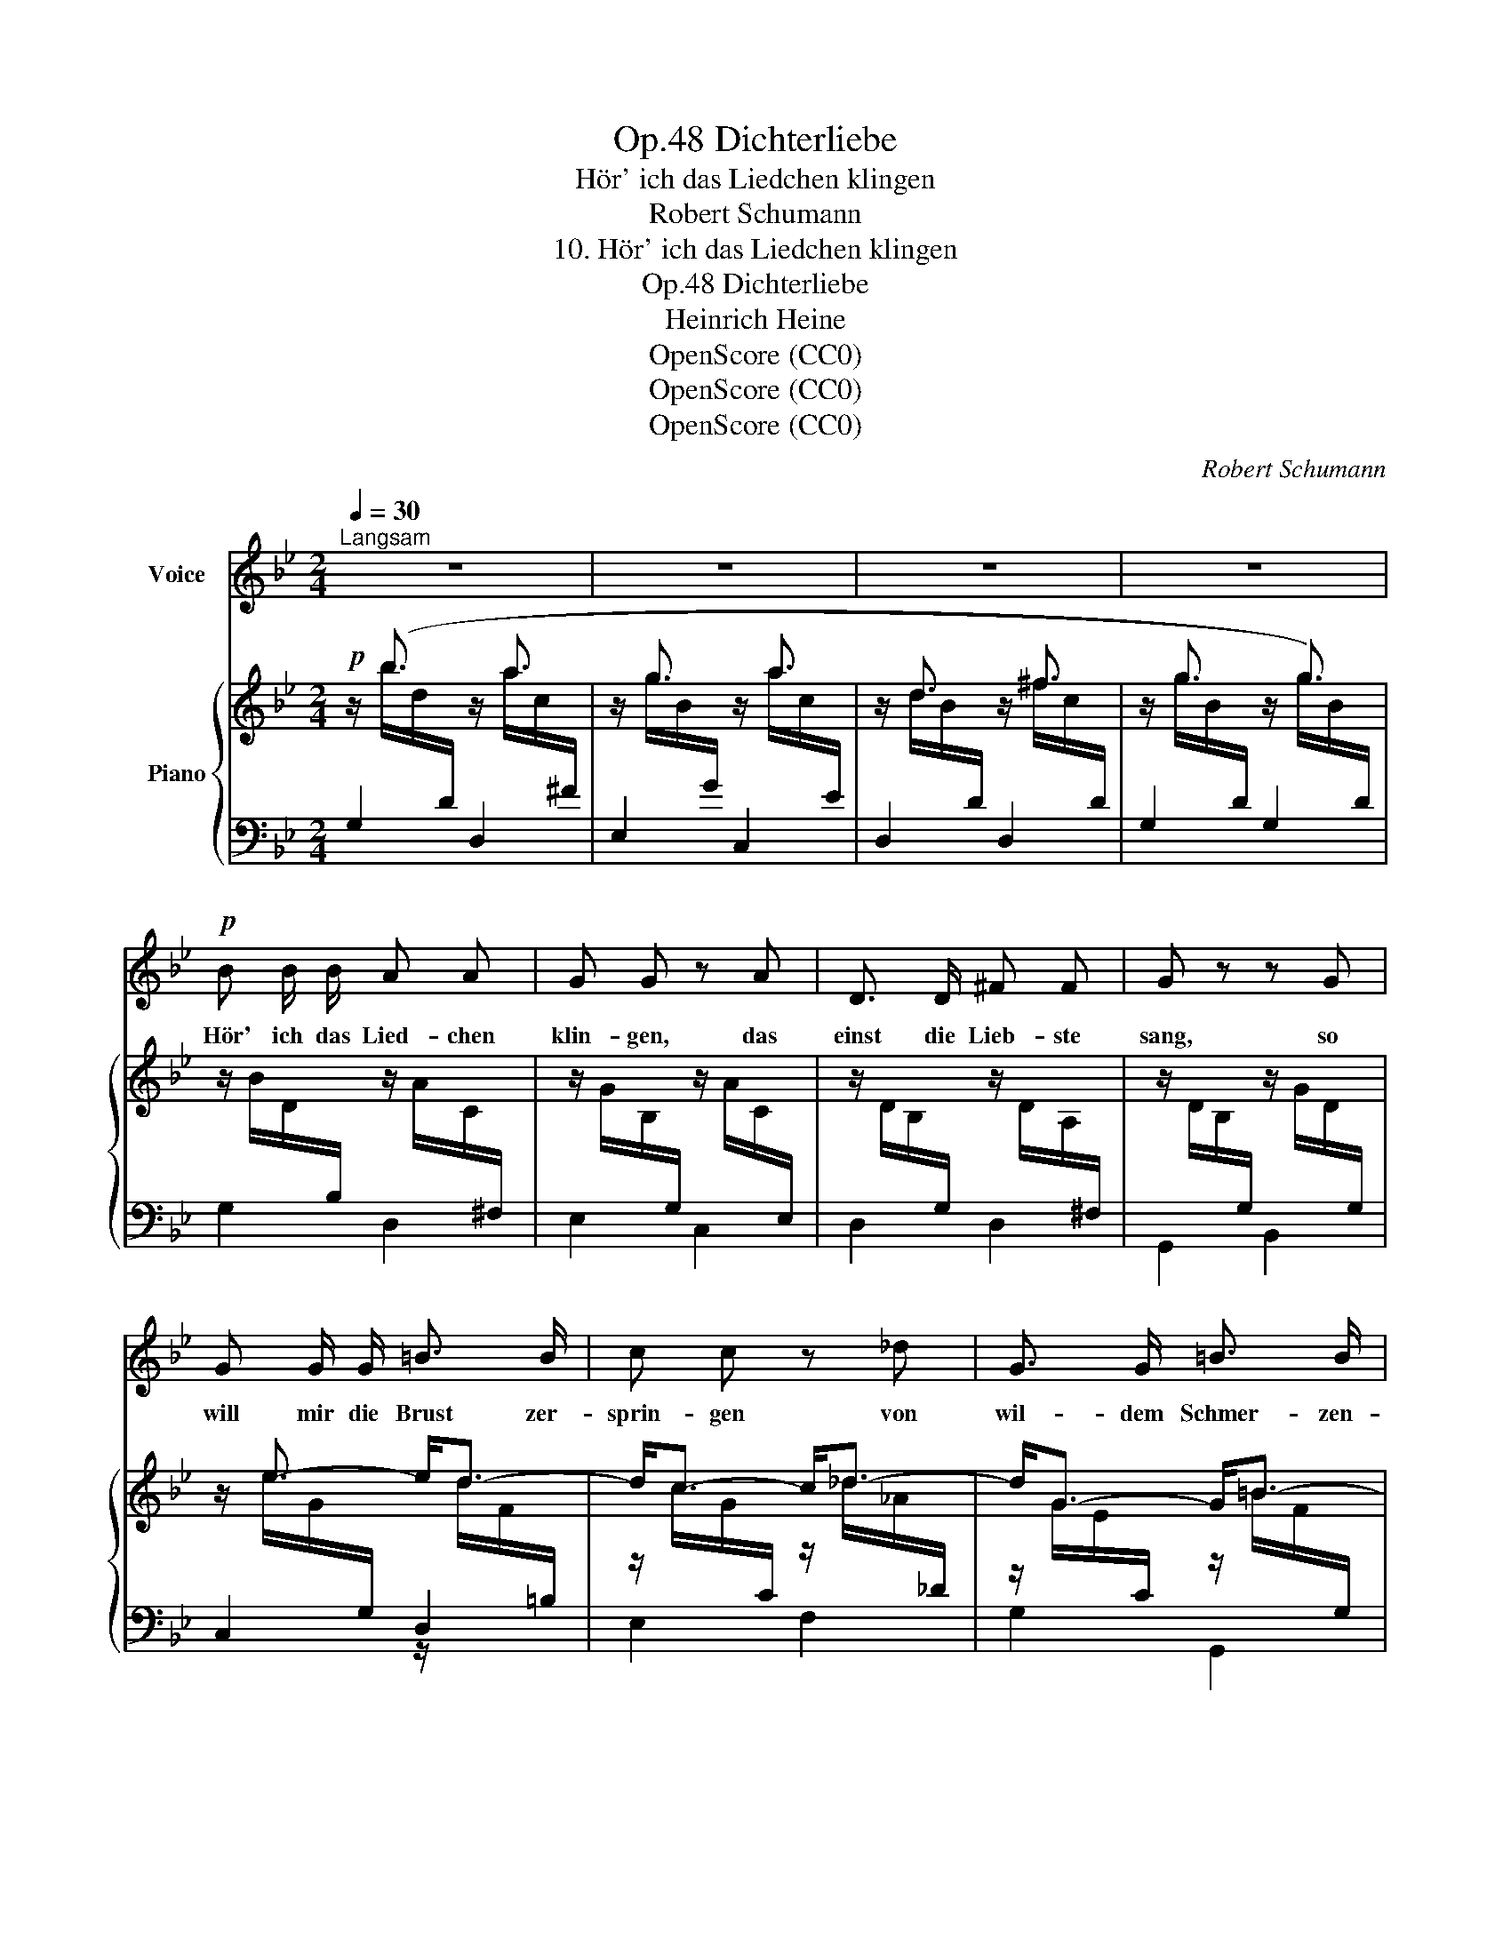 X:1
T:Dichterliebe, Op.48
T:Hör' ich das Liedchen klingen
T:Robert Schumann  
T: 10. Hör' ich das Liedchen klingen
T: Dichterliebe, Op.48 
T:Heinrich Heine
T:OpenScore (CC0)
T:OpenScore (CC0)
T:OpenScore (CC0)
C:Robert Schumann
Z:Heinrich Heine
Z:OpenScore (CC0)
%%score 1 { ( 2 5 6 ) | ( 3 4 ) }
L:1/8
Q:1/4=30
M:2/4
K:Bb
V:1 treble nm="Voice"
V:2 treble nm="Piano"
V:5 treble 
V:6 treble 
V:3 bass 
V:4 bass 
V:1
"^Langsam" z4 | z4 | z4 | z4 |!p! B B/ B/ A A | G G z A | D3/2 D/ ^F F | G z z G | %8
w: ||||Hör' ich das Lied- chen|klin- gen, das|einst die Lieb- ste|sang, so|
 G G/ G/ =B3/2 B/ | c c z _d | G3/2 G/ =B3/2 B/ | c2 z c | c F/ F/ F3/2 F/ | F B z B | %14
w: will mir die Brust zer-|sprin- gen von|wil- dem Schmer- zen-|drang. Es|treibt mich ein dunk- les|Seh- nen hin-|
 B3/2 E/ E E | (EA) z A | A3/2 A/ (A/4B/4 c) B/ | A G z G | B3/2 B/ A3/2 A/ | G2 z2 | z4 | z4 | %22
w: auf zur Wal- des-|höh', _ dort|löst sich auf _ _ in|Thrä- nen mein|ü- ber- gros- ses|Weh.|||
 z4 | z4 | z4 | z4 | z4 | z4 | z4 | z4 |] %30
w: ||||||||
V:2
!p! z/ (b3/2 z/ a3/2 | z/ g3/2 z/ a3/2 | z/ d3/2 z/ ^f3/2 | z/ g3/2 z/ g3/2) | %4
 z/ B/D/[I:staff +1]B,/[I:staff -1] z/ A/C/[I:staff +1]^F,/ | %5
[I:staff -1] z/ G/B,/[I:staff +1]G,/[I:staff -1] z/ A/C/[I:staff +1]E,/ | %6
[I:staff -1] z/ D/B,/[I:staff +1]G,/[I:staff -1] z/ D/A,/[I:staff +1]^F,/ | %7
[I:staff -1] z/ D/B,/[I:staff +1]G,/[I:staff -1] z/ G/D/[I:staff +1]G,/ | %8
[I:staff -1] z/ e3/2- e<d- | d<c- c<_d- | d<G- G<=B- | B<c z/ c/E/[I:staff +1]_G,/ | %12
[I:staff -1] z/ c/E/[I:staff +1]F,/[I:staff -1] z/ F/E/[I:staff +1]F,/ | %13
[I:staff -1] z/ F/D/[I:staff +1]F,/[I:staff -1] z/ B/D/[I:staff +1]F,/ | %14
[I:staff -1] z/ B/[DE]/[I:staff +1]E,/[I:staff -1] z/ E/D/[I:staff +1]E,/ | %15
[I:staff -1] z/ E/C/[I:staff +1]G,/[I:staff -1] z/ A/C/[I:staff +1]E,/ | %16
[I:staff -1] z/ A/C/[I:staff +1]D,/[I:staff -1] z/ A/C/[I:staff +1]^F,/ | %17
[I:staff -1] z/ G/B,/[I:staff +1]G,/[I:staff -1] z/ G/B,/[I:staff +1]G,/ | %18
[I:staff -1] z/ b3/2- b<a- | a<g- g<a- | a<d- d<^f | ^f/g/ !>!G2 !>!A | A<D- D<^F- | F>G-!<(! GG | %24
 G G2!<)! G | (D/d/c/B/ A/B/A/G/ |!>(! ^F/G/E/D/ ^C/D/!>)! F | G/B,/-"^dim." [B,G]3-) | [B,G]4- | %29
 !fermata![B,G]4 |] %30
V:3
 G,2 D,2 | E,2 C,2 | D,2 D,2 | G,2 G,2 | G,2 D,2 | E,2 C,2 | D,2 D,2 | G,,2 B,,2 | C,2 D,2 | %9
 z/[I:staff -1] c/G/[I:staff +1]C/ z/[I:staff -1] _d/_A/[I:staff +1]_D/ | %10
 z/[I:staff -1] G/E/[I:staff +1]C/ z/[I:staff -1] =B/F/[I:staff +1]G,/ | %11
 z/[I:staff -1] c/E/[I:staff +1]G,/ x2 | A,,2 A,,2 | B,,2 A,,2 | G,,2 G,,2 | A,,2 G,,2 | %16
 ^F,,2 D,,2 | E,,2 D,,2 | C,,2 D,,2 | G,,2 C,2 | D,2 D,2 | E,2 C,2 | D,2 D,,2 | B,,,>D, C,,>E, | %24
 D,,>F, E,,>G, | D,, z [G,^C] z | B,3- B,/A,/- | %27
 A,/[I:staff -1]B,/[I:staff +1]A,/G,/ ^F,/G,/E,/D,/ | ^C,/D,/-=C,/B,,/ A,,/B,,/A,,/G,,/ | D,4 |] %30
V:4
 x/[I:staff -1] b/d/[I:staff +1]D/ x/[I:staff -1] a/c/[I:staff +1]^F/ | %1
 x/[I:staff -1] g/B/[I:staff +1]G/ x/[I:staff -1] a/c/[I:staff +1]E/ | %2
 x/[I:staff -1] d/B/[I:staff +1]D/ x/[I:staff -1] ^f/c/[I:staff +1]D/ | %3
 x/[I:staff -1] g/B/[I:staff +1]D/ x/[I:staff -1] g/B/[I:staff +1]D/ | x4 | x4 | x4 | x4 | %8
 x/[I:staff -1] e/G/[I:staff +1]G,/ z/[I:staff -1] d/F/[I:staff +1]=B,/ | E,2 F,2 | G,2 G,,2 | %11
 C,2 B,,2 | x4 | x4 | x4 | x4 | x4 | x4 | %18
 x/[I:staff -1] b/d/[I:staff +1]D/ z/[I:staff -1] a/c/[I:staff +1]D/ | %19
 z/[I:staff -1] g/B/[I:staff +1]D/ z/[I:staff -1] a/c/[I:staff +1]E/ | %20
 x[I:staff -1] B/[I:staff +1]D/ x[I:staff -1] A/[I:staff +1]C/ | %21
 x[I:staff -1] G/[I:staff +1]B,/ x2 | x[I:staff -1] B,/[I:staff +1]G,/ x2 | B,,,2 C,,2 | %24
 D,,2 E,,2 | x2 [D,B,]2- | D,4 | G,,4 | x/ D,3/2 D,2- | !fermata!G,,4 |] %30
V:5
 x4 | x4 | x4 | x4 | x4 | x4 | x4 | x4 | x4 | x4 | x4 | x4 | x4 | x4 | x4 | x4 | x4 | x4 | x4 | %19
 x4 | z !>!B2 !>!A | A x z/ E[I:staff +1]C/ |[I:staff -1] z !>!B,2 !>!A,/-[I:staff +1]D,/ | %23
[I:staff -1] A,G, G,/_A,=A,/- | A,/B,=B,C^C/ | x4 | x3 =C | G x3 | x4 | x4 |] %30
V:6
 x4 | x4 | x4 | x4 | x4 | x4 | x4 | x4 | x4 | x4 | x4 | x4 | x4 | x4 | x4 | x4 | x4 | x4 | x4 | %19
 x4 | x4 | x4 | x2 x A, | ^F<D x2 | x4 | x4 | x4 | x4 | x4 | x4 |] %30

